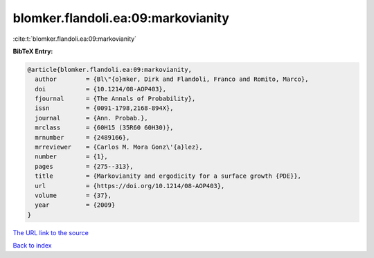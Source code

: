 blomker.flandoli.ea:09:markovianity
===================================

:cite:t:`blomker.flandoli.ea:09:markovianity`

**BibTeX Entry:**

.. code-block:: bibtex

   @article{blomker.flandoli.ea:09:markovianity,
     author        = {Bl\"{o}mker, Dirk and Flandoli, Franco and Romito, Marco},
     doi           = {10.1214/08-AOP403},
     fjournal      = {The Annals of Probability},
     issn          = {0091-1798,2168-894X},
     journal       = {Ann. Probab.},
     mrclass       = {60H15 (35R60 60H30)},
     mrnumber      = {2489166},
     mrreviewer    = {Carlos M. Mora Gonz\'{a}lez},
     number        = {1},
     pages         = {275--313},
     title         = {Markovianity and ergodicity for a surface growth {PDE}},
     url           = {https://doi.org/10.1214/08-AOP403},
     volume        = {37},
     year          = {2009}
   }

`The URL link to the source <https://doi.org/10.1214/08-AOP403>`__


`Back to index <../By-Cite-Keys.html>`__
